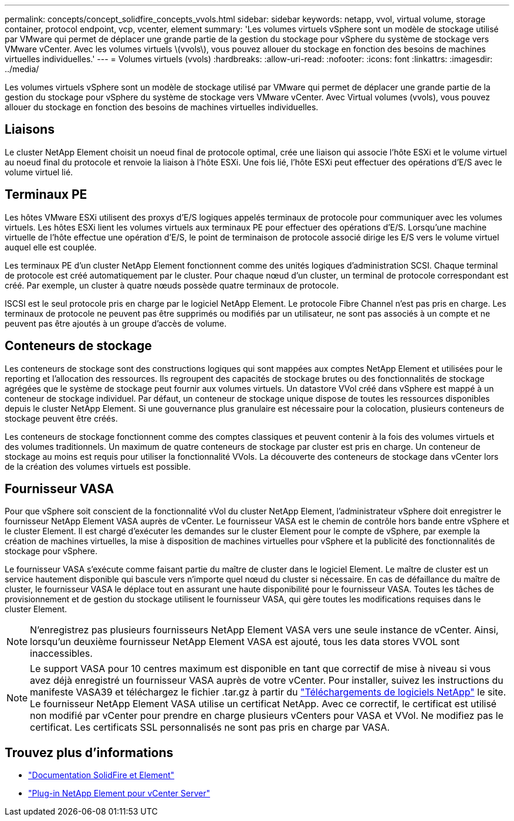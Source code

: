 ---
permalink: concepts/concept_solidfire_concepts_vvols.html 
sidebar: sidebar 
keywords: netapp, vvol, virtual volume, storage container, protocol endpoint, vcp, vcenter, element 
summary: 'Les volumes virtuels vSphere sont un modèle de stockage utilisé par VMware qui permet de déplacer une grande partie de la gestion du stockage pour vSphere du système de stockage vers VMware vCenter. Avec les volumes virtuels \(vvols\), vous pouvez allouer du stockage en fonction des besoins de machines virtuelles individuelles.' 
---
= Volumes virtuels (vvols)
:hardbreaks:
:allow-uri-read: 
:nofooter: 
:icons: font
:linkattrs: 
:imagesdir: ../media/


[role="lead"]
Les volumes virtuels vSphere sont un modèle de stockage utilisé par VMware qui permet de déplacer une grande partie de la gestion du stockage pour vSphere du système de stockage vers VMware vCenter. Avec Virtual volumes (vvols), vous pouvez allouer du stockage en fonction des besoins de machines virtuelles individuelles.



== Liaisons

Le cluster NetApp Element choisit un noeud final de protocole optimal, crée une liaison qui associe l'hôte ESXi et le volume virtuel au noeud final du protocole et renvoie la liaison à l'hôte ESXi. Une fois lié, l'hôte ESXi peut effectuer des opérations d'E/S avec le volume virtuel lié.



== Terminaux PE

Les hôtes VMware ESXi utilisent des proxys d'E/S logiques appelés terminaux de protocole pour communiquer avec les volumes virtuels. Les hôtes ESXi lient les volumes virtuels aux terminaux PE pour effectuer des opérations d'E/S. Lorsqu'une machine virtuelle de l'hôte effectue une opération d'E/S, le point de terminaison de protocole associé dirige les E/S vers le volume virtuel auquel elle est couplée.

Les terminaux PE d'un cluster NetApp Element fonctionnent comme des unités logiques d'administration SCSI. Chaque terminal de protocole est créé automatiquement par le cluster. Pour chaque nœud d'un cluster, un terminal de protocole correspondant est créé. Par exemple, un cluster à quatre nœuds possède quatre terminaux de protocole.

ISCSI est le seul protocole pris en charge par le logiciel NetApp Element. Le protocole Fibre Channel n'est pas pris en charge. Les terminaux de protocole ne peuvent pas être supprimés ou modifiés par un utilisateur, ne sont pas associés à un compte et ne peuvent pas être ajoutés à un groupe d'accès de volume.



== Conteneurs de stockage

Les conteneurs de stockage sont des constructions logiques qui sont mappées aux comptes NetApp Element et utilisées pour le reporting et l'allocation des ressources. Ils regroupent des capacités de stockage brutes ou des fonctionnalités de stockage agrégées que le système de stockage peut fournir aux volumes virtuels. Un datastore VVol créé dans vSphere est mappé à un conteneur de stockage individuel. Par défaut, un conteneur de stockage unique dispose de toutes les ressources disponibles depuis le cluster NetApp Element. Si une gouvernance plus granulaire est nécessaire pour la colocation, plusieurs conteneurs de stockage peuvent être créés.

Les conteneurs de stockage fonctionnent comme des comptes classiques et peuvent contenir à la fois des volumes virtuels et des volumes traditionnels. Un maximum de quatre conteneurs de stockage par cluster est pris en charge. Un conteneur de stockage au moins est requis pour utiliser la fonctionnalité VVols. La découverte des conteneurs de stockage dans vCenter lors de la création des volumes virtuels est possible.



== Fournisseur VASA

Pour que vSphere soit conscient de la fonctionnalité vVol du cluster NetApp Element, l'administrateur vSphere doit enregistrer le fournisseur NetApp Element VASA auprès de vCenter. Le fournisseur VASA est le chemin de contrôle hors bande entre vSphere et le cluster Element. Il est chargé d'exécuter les demandes sur le cluster Element pour le compte de vSphere, par exemple la création de machines virtuelles, la mise à disposition de machines virtuelles pour vSphere et la publicité des fonctionnalités de stockage pour vSphere.

Le fournisseur VASA s'exécute comme faisant partie du maître de cluster dans le logiciel Element. Le maître de cluster est un service hautement disponible qui bascule vers n'importe quel nœud du cluster si nécessaire. En cas de défaillance du maître de cluster, le fournisseur VASA le déplace tout en assurant une haute disponibilité pour le fournisseur VASA. Toutes les tâches de provisionnement et de gestion du stockage utilisent le fournisseur VASA, qui gère toutes les modifications requises dans le cluster Element.


NOTE: N'enregistrez pas plusieurs fournisseurs NetApp Element VASA vers une seule instance de vCenter. Ainsi, lorsqu'un deuxième fournisseur NetApp Element VASA est ajouté, tous les data stores VVOL sont inaccessibles.


NOTE: Le support VASA pour 10 centres maximum est disponible en tant que correctif de mise à niveau si vous avez déjà enregistré un fournisseur VASA auprès de votre vCenter. Pour installer, suivez les instructions du manifeste VASA39 et téléchargez le fichier .tar.gz à partir du link:https://mysupport.netapp.com/site/products/all/details/element-software/downloads-tab/download/62654/vasa39["Téléchargements de logiciels NetApp"^] le site. Le fournisseur NetApp Element VASA utilise un certificat NetApp. Avec ce correctif, le certificat est utilisé non modifié par vCenter pour prendre en charge plusieurs vCenters pour VASA et VVol. Ne modifiez pas le certificat. Les certificats SSL personnalisés ne sont pas pris en charge par VASA.

[discrete]
== Trouvez plus d'informations

* https://docs.netapp.com/us-en/element-software/index.html["Documentation SolidFire et Element"]
* https://docs.netapp.com/us-en/vcp/index.html["Plug-in NetApp Element pour vCenter Server"^]

